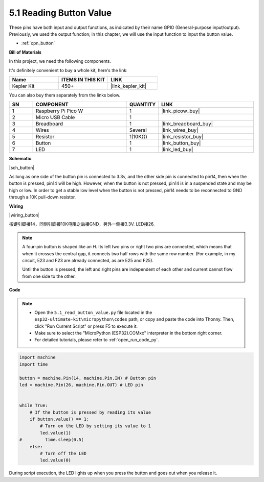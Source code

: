 .. _py_button:

5.1 Reading Button Value
==============================================

These pins have both input and output functions, as indicated by their name GPIO (General-purpose input/output). Previously, we used the output function; in this chapter, we will use the input function to input the button value.

* :ref:`cpn_button`

**Bill of Materials**

In this project, we need the following components. 

It's definitely convenient to buy a whole kit, here's the link: 

.. list-table::
    :widths: 20 20 20
    :header-rows: 1

    *   - Name	
        - ITEMS IN THIS KIT
        - LINK
    *   - Kepler Kit	
        - 450+
        - |link_kepler_kit|

You can also buy them separately from the links below.


.. list-table::
    :widths: 5 20 5 20
    :header-rows: 1

    *   - SN
        - COMPONENT	
        - QUANTITY
        - LINK

    *   - 1
        - Raspberry Pi Pico W
        - 1
        - |link_picow_buy|
    *   - 2
        - Micro USB Cable
        - 1
        - 
    *   - 3
        - Breadboard
        - 1
        - |link_breadboard_buy|
    *   - 4
        - Wires
        - Several
        - |link_wires_buy|
    *   - 5
        - Resistor
        - 1(10KΩ)
        - |link_resistor_buy|
    *   - 6
        - Button
        - 1
        - |link_button_buy|
    *   - 7
        - LED
        - 1
        - |link_led_buy|

**Schematic**

|sch_button|

As long as one side of the button pin is connected to 3.3v, and the other side pin is connected to pin14, then when the button is pressed, pin14 will be high. However, when the button is not pressed, pin14 is in a suspended state and may be high or low. In order to get a stable low level when the button is not pressed, pin14 needs to be reconnected to GND through a 10K pull-down resistor.


**Wiring**

|wiring_button|

按键引脚接14，同侧引脚接10K电阻之后接GND，另外一侧接3.3V.
LED接26.

.. note::
    A four-pin button is shaped like an H. Its left two pins or right two pins are connected, which means that when it crosses the central gap, it connects two half rows with the same row number. (For example, in my circuit, E23 and F23 are already connected, as are E25 and F25).

    Until the button is pressed, the left and right pins are independent of each other and current cannot flow from one side to the other.



**Code**

.. note::

    * Open the ``5.1_read_button_value.py`` file located in the ``esp32-ultimate-kit\micropython\codes`` path, or copy and paste the code into Thonny. Then, click "Run Current Script" or press F5 to execute it.
    * Make sure to select the "MicroPython (ESP32).COMxx" interpreter in the bottom right corner. 

    * For detailed tutorials, please refer to :ref:`open_run_code_py`.

.. code-block:: python

    import machine
    import time

    button = machine.Pin(14, machine.Pin.IN) # Button pin
    led = machine.Pin(26, machine.Pin.OUT) # LED pin


    while True:
        # If the button is pressed by reading its value
        if button.value() == 1:
            # Turn on the LED by setting its value to 1
            led.value(1)
    #         time.sleep(0.5)
        else:
            # Turn off the LED
            led.value(0)

During script execution, the LED lights up when you press the button and goes out when you release it.
